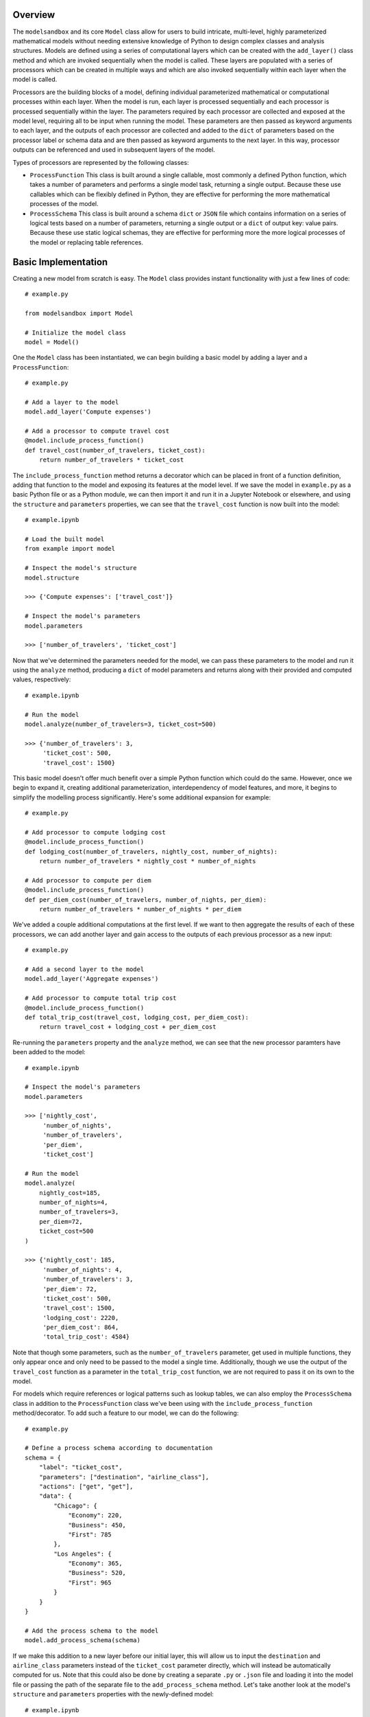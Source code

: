 Overview
========
The ``modelsandbox`` and its core ``Model`` class allow for users to build intricate, multi-level, highly parameterized mathematical models without needing extensive knowledge of Python to design complex classes and analysis structures. Models are defined using a series of computational layers which can be created with the ``add_layer()`` class method and which are invoked sequentially when the model is called. These layers are populated with a series of processors which can be created in multiple ways and which are also invoked sequentially within each layer when the model is called.

Processors are the building blocks of a model, defining individual parameterized mathematical or computational processes within each layer. When the model is run, each layer is processed sequentially and each processor is processed sequentially within the layer. The parameters required by each processor are collected and exposed at the model level, requiring all to be input when running the model. These parameters are then passed as keyword arguments to each layer, and the outputs of each processor are collected and added to the ``dict`` of parameters based on the processor label or schema data and are then passed as keyword arguments to the next layer. In this way, processor outputs can be referenced and used in subsequent layers of the model.

Types of processors are represented by the following classes:

* ``ProcessFunction`` This class is built around a single callable, most commonly a defined Python function, which takes a number of parameters and performs a single model task, returning a single output. Because these use callables which can be flexibly defined in Python, they are effective for performing the more mathematical processes of the model.

* ``ProcessSchema`` This class is built around a schema ``dict`` or ``JSON`` file which contains information on a series of logical tests based on a number of parameters, returning a single output or a ``dict`` of output key: value pairs. Because these use static logical schemas, they are effective for performing more the more logical processes of the model or replacing table references.

Basic Implementation
====================
Creating a new model from scratch is easy. The ``Model`` class provides instant functionality with just a few lines of code::

    # example.py

    from modelsandbox import Model

    # Initialize the model class
    model = Model()

One the ``Model`` class has been instantiated, we can begin building a basic model by adding a layer and a ``ProcessFunction``::

    # example.py

    # Add a layer to the model
    model.add_layer('Compute expenses')

    # Add a processor to compute travel cost
    @model.include_process_function()
    def travel_cost(number_of_travelers, ticket_cost):
        return number_of_travelers * ticket_cost

The ``include_process_function`` method returns a decorator which can be placed in front of a function definition, adding that function to the model and exposing its features at the model level. If we save the model in ``example.py`` as a basic Python file or as a Python module, we can then import it and run it in a Jupyter Notebook or elsewhere, and using the ``structure`` and ``parameters`` properties, we can see that the ``travel_cost`` function is now built into the model::

    # example.ipynb

    # Load the built model
    from example import model

    # Inspect the model's structure
    model.structure

    >>> {'Compute expenses': ['travel_cost']}

    # Inspect the model's parameters
    model.parameters

    >>> ['number_of_travelers', 'ticket_cost']

Now that we've determined the parameters needed for the model, we can pass these parameters to the model and run it using the ``analyze`` method, producing a ``dict`` of model parameters and returns along with their provided and computed values, respectively::

    # example.ipynb

    # Run the model
    model.analyze(number_of_travelers=3, ticket_cost=500)

    >>> {'number_of_travelers': 3,
         'ticket_cost': 500,
         'travel_cost': 1500}

This basic model doesn't offer much benefit over a simple Python function which could do the same. However, once we begin to expand it, creating additional parameterization, interdependency of model features, and more, it begins to simplify the modelling process significantly. Here's some additional expansion for example::

    # example.py

    # Add processor to compute lodging cost
    @model.include_process_function()
    def lodging_cost(number_of_travelers, nightly_cost, number_of_nights):
        return number_of_travelers * nightly_cost * number_of_nights

    # Add processor to compute per diem
    @model.include_process_function()
    def per_diem_cost(number_of_travelers, number_of_nights, per_diem):
        return number_of_travelers * number_of_nights * per_diem

We've added a couple additional computations at the first level. If we want to then aggregate the results of each of these processors, we can add another layer and gain access to the outputs of each previous processor as a new input::

    # example.py

    # Add a second layer to the model
    model.add_layer('Aggregate expenses')

    # Add processor to compute total trip cost
    @model.include_process_function()
    def total_trip_cost(travel_cost, lodging_cost, per_diem_cost):
        return travel_cost + lodging_cost + per_diem_cost

Re-running the ``parameters`` property and the ``analyze`` method, we can see that the new processor paramters have been added to the model::

    # example.ipynb

    # Inspect the model's parameters
    model.parameters

    >>> ['nightly_cost',
         'number_of_nights',
         'number_of_travelers',
         'per_diem',
         'ticket_cost']

    # Run the model
    model.analyze(
        nightly_cost=185,
        number_of_nights=4,
        number_of_travelers=3,
        per_diem=72,
        ticket_cost=500
    )

    >>> {'nightly_cost': 185,
         'number_of_nights': 4,
         'number_of_travelers': 3,
         'per_diem': 72,
         'ticket_cost': 500,
         'travel_cost': 1500,
         'lodging_cost': 2220,
         'per_diem_cost': 864,
         'total_trip_cost': 4584}

Note that though some parameters, such as the ``number_of_travelers`` parameter, get used in multiple functions, they only appear once and only need to be passed to the model a single time. Additionally, though we use the output of the ``travel_cost`` function as a parameter in the ``total_trip_cost`` function, we are not required to pass it on its own to the model.

For models which require references or logical patterns such as lookup tables, we can also employ the ``ProcessSchema`` class in addition to the ``ProcessFunction`` class we've been using with the ``include_process_function`` method/decorator. To add such a feature to our model, we can do the following::

    # example.py

    # Define a process schema according to documentation
    schema = {
        "label": "ticket_cost",
        "parameters": ["destination", "airline_class"],
        "actions": ["get", "get"],
        "data": {
            "Chicago": {
                "Economy": 220,
                "Business": 450,
                "First": 785
            },
            "Los Angeles": {
                "Economy": 365,
                "Business": 520,
                "First": 965
            }
        }
    }

    # Add the process schema to the model
    model.add_process_schema(schema)

If we make this addition to a new layer before our initial layer, this will allow us to input the ``destination`` and ``airline_class`` parameters instead of the ``ticket_cost`` parameter directly, which will instead be automatically computed for us. Note that this could also be done by creating a separate ``.py`` or ``.json`` file and loading it into the model file or passing the path of the separate file to the ``add_process_schema`` method. Let's take another look at the model's ``structure`` and ``parameters`` properties with the newly-defined model::

    # example.ipynb

    # Inspect the model's structure
    model.structure

    >>> {'Compute ticket cost': ['ticket_cost'],
         'Compute expenses': ['travel_cost', 'lodging_cost', 'per_diem_cost'],
         'Aggregate expenses': ['total_trip_cost']}

    # Inspect the model's parameters
    model.parameters

    >>> ['airline_class',
         'destination',
         'nightly_cost',
         'number_of_nights',
         'number_of_travelers',
         'per_diem']

Now let's analyze the model using some example inputs to see our new results::

    # example.ipynb

    # Run the model
    model.analyze(
        airline_class="Business",
        destination="Chicago",
        nightly_cost=185,
        number_of_nights=4,
        number_of_travelers=3,
        per_diem=72,
        ticket_cost=500
    )

    >>> {'airline_class': 'Business',
         'destination': 'Chicago',
         'nightly_cost': 185,
         'number_of_nights': 4,
         'number_of_travelers': 3,
         'per_diem': 72,
         'ticket_cost': 450,
         'travel_cost': 1350,
         'lodging_cost': 2220,
         'per_diem_cost': 864,
         'total_trip_cost': 4434}

The final ``example.py`` model file is shown below::

    # example.py

    from modelsandbox import Model

    # Initialize the model class
    model = Model()

    # Add a layer to the model to compute airline ticket cost
    model.add_layer('Compute ticket cost')

    # Define a process schema for computing ticket cost
    schema = {
        "label": "ticket_cost",
        "parameters": ["destination", "airline_class"],
        "actions": ["get", "get"],
        "data": {
            "Chicago": {
                "Economy": 220,
                "Business": 450,
                "First": 785
            },
            "Los Angeles": {
                "Economy": 365,
                "Business": 520,
                "First": 965
            }
        }
    }
    # Add the process schema to the model
    model.add_process_schema(schema)

    # Add a layer to the model
    model.add_layer('Compute expenses')

    # Add a processor to compute travel cost
    @model.include_process_function()
    def travel_cost(number_of_travelers, ticket_cost):
        return number_of_travelers * ticket_cost

    # Add processor to compute lodging cost
    @model.include_process_function()
    def lodging_cost(number_of_travelers, nightly_cost, number_of_nights):
        return number_of_travelers * nightly_cost * number_of_nights

    # Add processor to compute per diem
    @model.include_process_function()
    def per_diem_cost(number_of_travelers, number_of_nights, per_diem):
        return number_of_travelers * number_of_nights * per_diem

    # Add a second layer to the model
    model.add_layer('Aggregate expenses')
    # Add processor to compute total trip cost
    @model.include_process_function()
    def total_trip_cost(travel_cost, lodging_cost, per_diem_cost):
        return travel_cost + lodging_cost + per_diem_cost